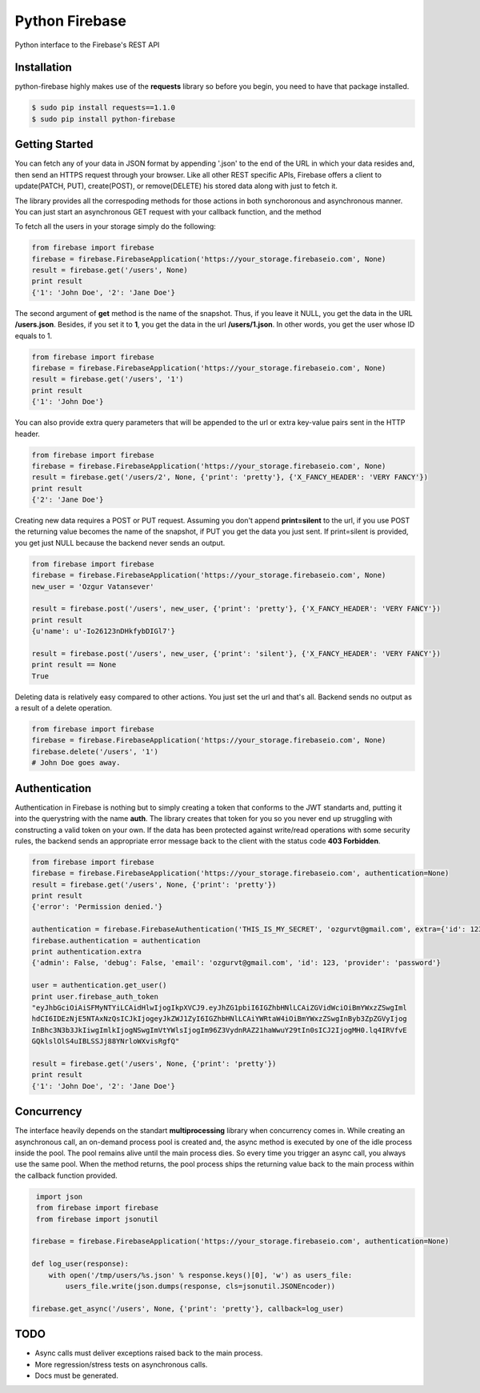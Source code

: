 Python Firebase
=================

Python interface to the Firebase's REST API

.. image:: https://travis-ci.org/ozgur/python-firebase.png?branch=master
   :target: https://travis-ci.org/ozgur/python-firebase

Installation
-----------------

python-firebase highly makes use of the **requests** library so before you begin, you need to have that package installed.

.. code-block:: bash

    $ sudo pip install requests==1.1.0
    $ sudo pip install python-firebase

Getting Started
------------------

You can fetch any of your data in JSON format by appending '.json' to the end of the URL in which your data resides and, then send an HTTPS request through your browser. Like all other REST specific APIs, Firebase offers a client to update(PATCH, PUT), create(POST), or remove(DELETE) his stored data along with just to fetch it.

The library provides all the correspoding methods for those actions in both synchoronous and asynchronous manner. You can just start an asynchronous GET request with your callback function, and the method


To fetch all the users in your storage simply do the following:

.. code-block:: python

    from firebase import firebase
    firebase = firebase.FirebaseApplication('https://your_storage.firebaseio.com', None)
    result = firebase.get('/users', None)
    print result
    {'1': 'John Doe', '2': 'Jane Doe'}

The second argument of **get** method is the name of the snapshot. Thus, if you leave it NULL, you get the data in the URL **/users.json**. Besides, if you set it to **1**, you get the data in the url **/users/1.json**. In other words, you get the user whose ID equals to 1.

.. code-block:: python

    from firebase import firebase
    firebase = firebase.FirebaseApplication('https://your_storage.firebaseio.com', None)
    result = firebase.get('/users', '1')
    print result
    {'1': 'John Doe'}

You can also provide extra query parameters that will be appended to the url or extra key-value pairs sent in the HTTP header.

.. code-block:: python

    from firebase import firebase
    firebase = firebase.FirebaseApplication('https://your_storage.firebaseio.com', None)
    result = firebase.get('/users/2', None, {'print': 'pretty'}, {'X_FANCY_HEADER': 'VERY FANCY'})
    print result
    {'2': 'Jane Doe'}

Creating new data requires a POST or PUT request. Assuming you don't append **print=silent** to the url, if you use POST the returning value becomes the name of the snapshot, if PUT you get the data you just sent. If print=silent is provided, you get just NULL because the backend never sends an output.

.. code-block:: python

    from firebase import firebase
    firebase = firebase.FirebaseApplication('https://your_storage.firebaseio.com', None)
    new_user = 'Ozgur Vatansever'

    result = firebase.post('/users', new_user, {'print': 'pretty'}, {'X_FANCY_HEADER': 'VERY FANCY'})
    print result
    {u'name': u'-Io26123nDHkfybDIGl7'}

    result = firebase.post('/users', new_user, {'print': 'silent'}, {'X_FANCY_HEADER': 'VERY FANCY'})
    print result == None
    True

Deleting data is relatively easy compared to other actions. You just set the url and that's all. Backend sends no output as a result of a delete operation.

.. code-block:: python

    from firebase import firebase
    firebase = firebase.FirebaseApplication('https://your_storage.firebaseio.com', None)
    firebase.delete('/users', '1')
    # John Doe goes away.

Authentication
------------------

Authentication in Firebase is nothing but to simply creating a token that conforms to the JWT standarts and, putting it into the querystring with the name **auth**. The library creates that token for you so you never end up struggling with constructing a valid token on your own. If the data has been protected against write/read operations with some security rules, the backend sends an appropriate error message back to the client with the status code **403 Forbidden**.

.. code-block:: python

    from firebase import firebase
    firebase = firebase.FirebaseApplication('https://your_storage.firebaseio.com', authentication=None)
    result = firebase.get('/users', None, {'print': 'pretty'})
    print result
    {'error': 'Permission denied.'}

    authentication = firebase.FirebaseAuthentication('THIS_IS_MY_SECRET', 'ozgurvt@gmail.com', extra={'id': 123})
    firebase.authentication = authentication
    print authentication.extra
    {'admin': False, 'debug': False, 'email': 'ozgurvt@gmail.com', 'id': 123, 'provider': 'password'}

    user = authentication.get_user()
    print user.firebase_auth_token
    "eyJhbGciOiAiSFMyNTYiLCAidHlwIjogIkpXVCJ9.eyJhZG1pbiI6IGZhbHNlLCAiZGVidWciOiBmYWxzZSwgIml
    hdCI6IDEzNjE5NTAxNzQsICJkIjogeyJkZWJ1ZyI6IGZhbHNlLCAiYWRtaW4iOiBmYWxzZSwgInByb3ZpZGVyIjog
    InBhc3N3b3JkIiwgImlkIjogNSwgImVtYWlsIjogIm96Z3VydnRAZ21haWwuY29tIn0sICJ2IjogMH0.lq4IRVfvE
    GQklslOlS4uIBLSSJj88YNrloWXvisRgfQ"

    result = firebase.get('/users', None, {'print': 'pretty'})
    print result
    {'1': 'John Doe', '2': 'Jane Doe'}


Concurrency
------------------

The interface heavily depends on the standart **multiprocessing** library when concurrency comes in. While creating an asynchronous call, an on-demand process pool is created and, the async method is executed by one of the idle process inside the pool. The pool remains alive until the main process dies. So every time you trigger an async call, you always use the same pool. When the method returns, the pool process ships the returning value back to the main process within the callback function provided.

.. code-block:: python

     import json
     from firebase import firebase
     from firebase import jsonutil

    firebase = firebase.FirebaseApplication('https://your_storage.firebaseio.com', authentication=None)

    def log_user(response):
        with open('/tmp/users/%s.json' % response.keys()[0], 'w') as users_file:
            users_file.write(json.dumps(response, cls=jsonutil.JSONEncoder))

    firebase.get_async('/users', None, {'print': 'pretty'}, callback=log_user)


TODO
---------

* Async calls must deliver exceptions raised back to the main process.
* More regression/stress tests on asynchronous calls.
* Docs must be generated.
